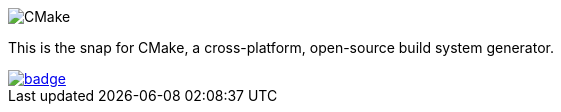 image::snap/gui/CMake_Logo_wide.svg[CMake]

This is the snap for CMake, a cross-platform, open-source build system generator.

image::https://snapcraft.io/cmake/badge.svg[link="https://snapcraft.io/cmake"]
